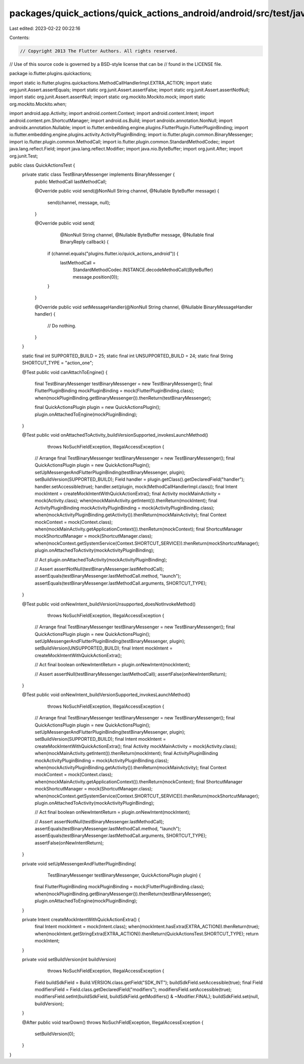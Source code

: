 packages/quick_actions/quick_actions_android/android/src/test/java/io/flutter/plugins/quickactions/QuickActionsTest.java
========================================================================================================================

Last edited: 2023-02-22 00:22:16

Contents:

.. code-block:: java

    // Copyright 2013 The Flutter Authors. All rights reserved.
// Use of this source code is governed by a BSD-style license that can be
// found in the LICENSE file.

package io.flutter.plugins.quickactions;

import static io.flutter.plugins.quickactions.MethodCallHandlerImpl.EXTRA_ACTION;
import static org.junit.Assert.assertEquals;
import static org.junit.Assert.assertFalse;
import static org.junit.Assert.assertNotNull;
import static org.junit.Assert.assertNull;
import static org.mockito.Mockito.mock;
import static org.mockito.Mockito.when;

import android.app.Activity;
import android.content.Context;
import android.content.Intent;
import android.content.pm.ShortcutManager;
import android.os.Build;
import androidx.annotation.NonNull;
import androidx.annotation.Nullable;
import io.flutter.embedding.engine.plugins.FlutterPlugin.FlutterPluginBinding;
import io.flutter.embedding.engine.plugins.activity.ActivityPluginBinding;
import io.flutter.plugin.common.BinaryMessenger;
import io.flutter.plugin.common.MethodCall;
import io.flutter.plugin.common.StandardMethodCodec;
import java.lang.reflect.Field;
import java.lang.reflect.Modifier;
import java.nio.ByteBuffer;
import org.junit.After;
import org.junit.Test;

public class QuickActionsTest {
  private static class TestBinaryMessenger implements BinaryMessenger {
    public MethodCall lastMethodCall;

    @Override
    public void send(@NonNull String channel, @Nullable ByteBuffer message) {
      send(channel, message, null);
    }

    @Override
    public void send(
        @NonNull String channel,
        @Nullable ByteBuffer message,
        @Nullable final BinaryReply callback) {
      if (channel.equals("plugins.flutter.io/quick_actions_android")) {
        lastMethodCall =
            StandardMethodCodec.INSTANCE.decodeMethodCall((ByteBuffer) message.position(0));
      }
    }

    @Override
    public void setMessageHandler(@NonNull String channel, @Nullable BinaryMessageHandler handler) {
      // Do nothing.
    }
  }

  static final int SUPPORTED_BUILD = 25;
  static final int UNSUPPORTED_BUILD = 24;
  static final String SHORTCUT_TYPE = "action_one";

  @Test
  public void canAttachToEngine() {
    final TestBinaryMessenger testBinaryMessenger = new TestBinaryMessenger();
    final FlutterPluginBinding mockPluginBinding = mock(FlutterPluginBinding.class);
    when(mockPluginBinding.getBinaryMessenger()).thenReturn(testBinaryMessenger);

    final QuickActionsPlugin plugin = new QuickActionsPlugin();
    plugin.onAttachedToEngine(mockPluginBinding);
  }

  @Test
  public void onAttachedToActivity_buildVersionSupported_invokesLaunchMethod()
      throws NoSuchFieldException, IllegalAccessException {
    // Arrange
    final TestBinaryMessenger testBinaryMessenger = new TestBinaryMessenger();
    final QuickActionsPlugin plugin = new QuickActionsPlugin();
    setUpMessengerAndFlutterPluginBinding(testBinaryMessenger, plugin);
    setBuildVersion(SUPPORTED_BUILD);
    Field handler = plugin.getClass().getDeclaredField("handler");
    handler.setAccessible(true);
    handler.set(plugin, mock(MethodCallHandlerImpl.class));
    final Intent mockIntent = createMockIntentWithQuickActionExtra();
    final Activity mockMainActivity = mock(Activity.class);
    when(mockMainActivity.getIntent()).thenReturn(mockIntent);
    final ActivityPluginBinding mockActivityPluginBinding = mock(ActivityPluginBinding.class);
    when(mockActivityPluginBinding.getActivity()).thenReturn(mockMainActivity);
    final Context mockContext = mock(Context.class);
    when(mockMainActivity.getApplicationContext()).thenReturn(mockContext);
    final ShortcutManager mockShortcutManager = mock(ShortcutManager.class);
    when(mockContext.getSystemService(Context.SHORTCUT_SERVICE)).thenReturn(mockShortcutManager);
    plugin.onAttachedToActivity(mockActivityPluginBinding);

    // Act
    plugin.onAttachedToActivity(mockActivityPluginBinding);

    // Assert
    assertNotNull(testBinaryMessenger.lastMethodCall);
    assertEquals(testBinaryMessenger.lastMethodCall.method, "launch");
    assertEquals(testBinaryMessenger.lastMethodCall.arguments, SHORTCUT_TYPE);
  }

  @Test
  public void onNewIntent_buildVersionUnsupported_doesNotInvokeMethod()
      throws NoSuchFieldException, IllegalAccessException {
    // Arrange
    final TestBinaryMessenger testBinaryMessenger = new TestBinaryMessenger();
    final QuickActionsPlugin plugin = new QuickActionsPlugin();
    setUpMessengerAndFlutterPluginBinding(testBinaryMessenger, plugin);
    setBuildVersion(UNSUPPORTED_BUILD);
    final Intent mockIntent = createMockIntentWithQuickActionExtra();

    // Act
    final boolean onNewIntentReturn = plugin.onNewIntent(mockIntent);

    // Assert
    assertNull(testBinaryMessenger.lastMethodCall);
    assertFalse(onNewIntentReturn);
  }

  @Test
  public void onNewIntent_buildVersionSupported_invokesLaunchMethod()
      throws NoSuchFieldException, IllegalAccessException {
    // Arrange
    final TestBinaryMessenger testBinaryMessenger = new TestBinaryMessenger();
    final QuickActionsPlugin plugin = new QuickActionsPlugin();
    setUpMessengerAndFlutterPluginBinding(testBinaryMessenger, plugin);
    setBuildVersion(SUPPORTED_BUILD);
    final Intent mockIntent = createMockIntentWithQuickActionExtra();
    final Activity mockMainActivity = mock(Activity.class);
    when(mockMainActivity.getIntent()).thenReturn(mockIntent);
    final ActivityPluginBinding mockActivityPluginBinding = mock(ActivityPluginBinding.class);
    when(mockActivityPluginBinding.getActivity()).thenReturn(mockMainActivity);
    final Context mockContext = mock(Context.class);
    when(mockMainActivity.getApplicationContext()).thenReturn(mockContext);
    final ShortcutManager mockShortcutManager = mock(ShortcutManager.class);
    when(mockContext.getSystemService(Context.SHORTCUT_SERVICE)).thenReturn(mockShortcutManager);
    plugin.onAttachedToActivity(mockActivityPluginBinding);

    // Act
    final boolean onNewIntentReturn = plugin.onNewIntent(mockIntent);

    // Assert
    assertNotNull(testBinaryMessenger.lastMethodCall);
    assertEquals(testBinaryMessenger.lastMethodCall.method, "launch");
    assertEquals(testBinaryMessenger.lastMethodCall.arguments, SHORTCUT_TYPE);
    assertFalse(onNewIntentReturn);
  }

  private void setUpMessengerAndFlutterPluginBinding(
      TestBinaryMessenger testBinaryMessenger, QuickActionsPlugin plugin) {
    final FlutterPluginBinding mockPluginBinding = mock(FlutterPluginBinding.class);
    when(mockPluginBinding.getBinaryMessenger()).thenReturn(testBinaryMessenger);
    plugin.onAttachedToEngine(mockPluginBinding);
  }

  private Intent createMockIntentWithQuickActionExtra() {
    final Intent mockIntent = mock(Intent.class);
    when(mockIntent.hasExtra(EXTRA_ACTION)).thenReturn(true);
    when(mockIntent.getStringExtra(EXTRA_ACTION)).thenReturn(QuickActionsTest.SHORTCUT_TYPE);
    return mockIntent;
  }

  private void setBuildVersion(int buildVersion)
      throws NoSuchFieldException, IllegalAccessException {
    Field buildSdkField = Build.VERSION.class.getField("SDK_INT");
    buildSdkField.setAccessible(true);
    final Field modifiersField = Field.class.getDeclaredField("modifiers");
    modifiersField.setAccessible(true);
    modifiersField.setInt(buildSdkField, buildSdkField.getModifiers() & ~Modifier.FINAL);
    buildSdkField.set(null, buildVersion);
  }

  @After
  public void tearDown() throws NoSuchFieldException, IllegalAccessException {
    setBuildVersion(0);
  }
}


